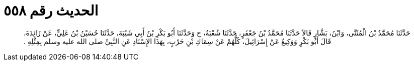 
= الحديث رقم ٥٥٨

[quote.hadith]
حَدَّثَنَا مُحَمَّدُ بْنُ الْمُثَنَّى، وَابْنُ، بَشَّارٍ قَالاَ حَدَّثَنَا مُحَمَّدُ بْنُ جَعْفَرٍ، حَدَّثَنَا شُعْبَةُ، ح وَحَدَّثَنَا أَبُو بَكْرِ بْنُ أَبِي شَيْبَةَ، حَدَّثَنَا حُسَيْنُ بْنُ عَلِيٍّ، عَنْ زَائِدَةَ، قَالَ أَبُو بَكْرٍ وَوَكِيعٌ عَنْ إِسْرَائِيلَ، كُلُّهُمْ عَنْ سِمَاكِ بْنِ حَرْبٍ، بِهَذَا الإِسْنَادِ عَنِ النَّبِيِّ صلى الله عليه وسلم بِمِثْلِهِ ‏.‏